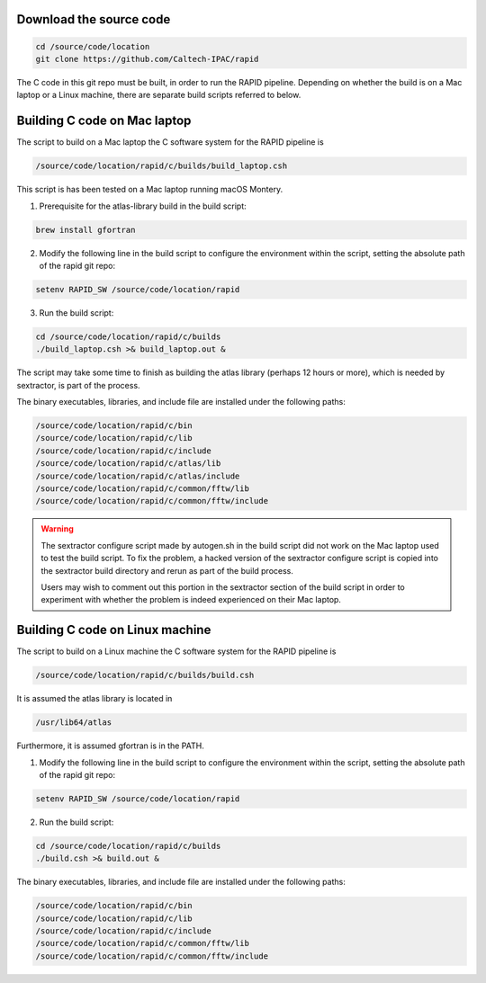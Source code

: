 Download the source code
====================

.. code-block::

   cd /source/code/location
   git clone https://github.com/Caltech-IPAC/rapid


The C code in this git repo must be built, in order to run the RAPID
pipeline.  Depending on whether the build is on a Mac laptop or a
Linux machine, there are separate build scripts referred to below.


Building C code on Mac laptop
========================


The script to build on a Mac laptop the C software system for the RAPID pipeline is

.. code-block::

   /source/code/location/rapid/c/builds/build_laptop.csh

This script is has been tested on a Mac laptop running macOS Montery.
  
1. Prerequisite for the atlas-library build in the build script:

.. code-block::

   brew install gfortran

2. Modify the following line in the build script to configure the environment within the script, setting the absolute path of the rapid git repo:

.. code-block::

   setenv RAPID_SW /source/code/location/rapid

3. Run the build script:

.. code-block::
   
   cd /source/code/location/rapid/c/builds
   ./build_laptop.csh >& build_laptop.out &

The script may take some time to finish as building the atlas library
(perhaps 12 hours or more), which is needed by sextractor, is part of the process.

The binary executables, libraries, and include file are
installed under the following paths:

.. code-block::
   
   /source/code/location/rapid/c/bin
   /source/code/location/rapid/c/lib
   /source/code/location/rapid/c/include
   /source/code/location/rapid/c/atlas/lib
   /source/code/location/rapid/c/atlas/include
   /source/code/location/rapid/c/common/fftw/lib
   /source/code/location/rapid/c/common/fftw/include
  
.. warning::
    The sextractor configure script made by autogen.sh in the build script did
    not work on the Mac laptop used to test the build script.  To fix
    the problem, a hacked version of the sextractor configure script
    is copied into the sextractor build directory and rerun as part of
    the build process.

    Users may wish to comment out this portion in the sextractor
    section of the build script in order to experiment with whether
    the problem is indeed experienced on their Mac laptop.

  
Building C code on Linux machine
========================

The script to build on a Linux machine the C software system for the RAPID pipeline is

.. code-block::

   /source/code/location/rapid/c/builds/build.csh

It is assumed the atlas library is located in

.. code-block::

   /usr/lib64/atlas

Furthermore, it is assumed gfortran is in the PATH.
  
1. Modify the following line in the build script to configure the environment within the script, setting the absolute path of the rapid git repo:

.. code-block::

   setenv RAPID_SW /source/code/location/rapid

2. Run the build script:

.. code-block::
   
   cd /source/code/location/rapid/c/builds
   ./build.csh >& build.out &

The binary executables, libraries, and include file are
installed under the following paths:

.. code-block::
   
   /source/code/location/rapid/c/bin
   /source/code/location/rapid/c/lib
   /source/code/location/rapid/c/include
   /source/code/location/rapid/c/common/fftw/lib
   /source/code/location/rapid/c/common/fftw/include
